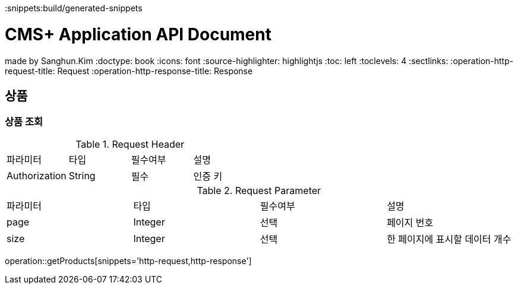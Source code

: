 ifndef::snippets[]
:snippets:build/generated-snippets
endif::[]

= CMS+ Application API Document
made by Sanghun.Kim
:doctype: book
:icons: font
:source-highlighter: highlightjs
:toc: left
:toclevels: 4
:sectlinks:
:operation-http-request-title: Request
:operation-http-response-title: Response

[[POST-API]]
== 상품

[[GET-POST]]
=== 상품 조회

.Request Header
|===
|파라미터 |타입   |필수여부 |설명
|Authorization |String |필수   |인증 키
|===

.Request Parameter
|===
|파라미터 |타입   |필수여부 |설명
|page      |Integer|선택     |페이지 번호
|size      |Integer|선택     |한 페이지에 표시할 데이터 개수
|===

operation::getProducts[snippets='http-request,http-response']